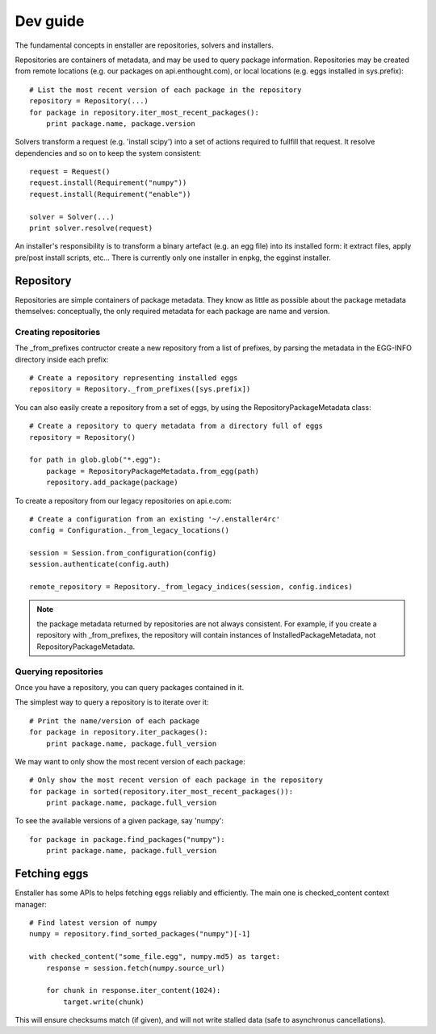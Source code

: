 =========
Dev guide
=========

The fundamental concepts in enstaller are repositories, solvers and installers.

Repositories are containers of metadata, and may be used to query package
information. Repositories may be created from remote locations (e.g. our
packages on api.enthought.com), or local locations (e.g. eggs installed in
sys.prefix)::

    # List the most recent version of each package in the repository
    repository = Repository(...)
    for package in repository.iter_most_recent_packages():
        print package.name, package.version

Solvers transform a request (e.g. 'install scipy') into a set of actions
required to fullfill that request. It resolve dependencies and so on to keep
the system consistent::

    request = Request()
    request.install(Requirement("numpy"))
    request.install(Requirement("enable"))

    solver = Solver(...)
    print solver.resolve(request)

An installer's responsibility is to transform a binary artefact (e.g. an egg
file) into its installed form: it extract files, apply pre/post install
scripts, etc... There is currently only one installer in enpkg, the egginst
installer.

.. _repository-guide-label:

Repository
==========

Repositories are simple containers of package metadata. They know as little as
possible about the package metadata themselves: conceptually, the only required
metadata for each package are name and version.

Creating repositories
---------------------

The _from_prefixes contructor create a new repository from a list of prefixes,
by parsing the metadata in the EGG-INFO directory inside each prefix::

    # Create a repository representing installed eggs
    repository = Repository._from_prefixes([sys.prefix])

You can also easily create a repository from a set of eggs, by using the
RepositoryPackageMetadata class::

    # Create a repository to query metadata from a directory full of eggs
    repository = Repository()

    for path in glob.glob("*.egg"):
        package = RepositoryPackageMetadata.from_egg(path)
        repository.add_package(package)

To create a repository from our legacy repositories on api.e.com::

    # Create a configuration from an existing '~/.enstaller4rc'
    config = Configuration._from_legacy_locations()

    session = Session.from_configuration(config)
    session.authenticate(config.auth)

    remote_repository = Repository._from_legacy_indices(session, config.indices)

.. note:: the package metadata returned by repositories are not always consistent.
   For example, if you create a repository with _from_prefixes, the repository
   will contain instances of InstalledPackageMetadata, not
   RepositoryPackageMetadata.

Querying repositories
---------------------

Once you have a repository, you can query packages contained in it.

The simplest way to query a repository is to iterate over it::

    # Print the name/version of each package
    for package in repository.iter_packages():
        print package.name, package.full_version

We may want to only show the most recent version of each package::

    # Only show the most recent version of each package in the repository
    for package in sorted(repository.iter_most_recent_packages()):
        print package.name, package.full_version

To see the available versions of a given package, say 'numpy'::

    for package in package.find_packages("numpy"):
        print package.name, package.full_version

Fetching eggs
=============

Enstaller has some APIs to helps fetching eggs reliably and efficiently. The
main one is checked_content context manager::

    # Find latest version of numpy
    numpy = repository.find_sorted_packages("numpy")[-1]

    with checked_content("some_file.egg", numpy.md5) as target:
        response = session.fetch(numpy.source_url)

        for chunk in response.iter_content(1024):
            target.write(chunk)

This will ensure checksums match (if given), and will not write stalled data
(safe to asynchronus cancellations).
